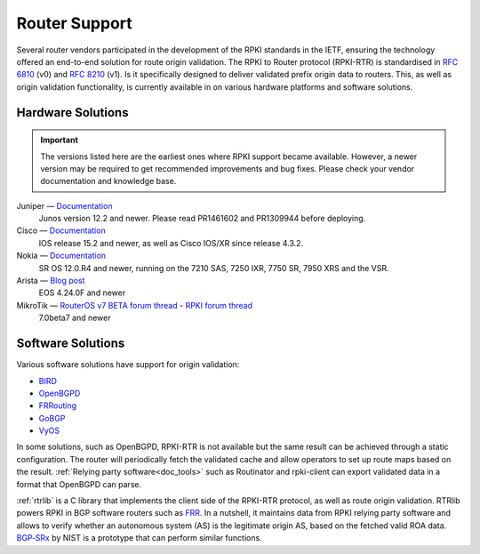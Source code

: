 .. index:: ! Router support

.. _doc_rpki_rtr:

Router Support
==============

Several router vendors participated in the development of the RPKI standards in
the IETF, ensuring the technology offered an end-to-end solution for route
origin validation. The RPKI to Router protocol (RPKI-RTR) is standardised in
:RFC:`6810` (v0) and :RFC:`8210` (v1). Is it specifically
designed to deliver validated prefix origin data to routers. This, as well as
origin validation functionality, is currently available in on various hardware
platforms and software solutions.

Hardware Solutions
------------------

.. Important:: The versions listed here are the earliest ones where RPKI support
               became available. However, a newer version may be required to get
               recommended improvements and bug fixes. Please check your vendor
               documentation and knowledge base.

Juniper — `Documentation <https://www.juniper.net/documentation/en_US/junos/topics/topic-map/bgp-origin-as-validation.html>`_
   Junos version 12.2 and newer. Please read PR1461602 and PR1309944 before deploying.

Cisco — `Documentation <https://www.cisco.com/c/en/us/td/docs/ios-xml/ios/iproute_bgp/configuration/15-s/irg-15-s-book/irg-origin-as.html>`_
   IOS release 15.2 and newer, as well as Cisco IOS/XR since release 4.3.2.

Nokia — `Documentation <https://infocenter.alcatel-lucent.com/public/7750SR160R4A/index.jsp?topic=%2Fcom.sr.unicast%2Fhtml%2Fbgp.html&cp=22_4_7_2&anchor=d2e5366>`_
   SR OS 12.0.R4 and newer, running on the 7210 SAS, 7250 IXR, 7750 SR, 7950 XRS and the VSR.

Arista — `Blog post <https://twitter.com/kwf/status/1250598771399901187>`_
   EOS 4.24.0F and newer
   
MikroTik — `RouterOS v7 BETA forum thread <https://forum.mikrotik.com/viewtopic.php?f=1&t=161980>`_ - `RPKI forum thread <https://forum.mikrotik.com/viewtopic.php?t=81340>`_
   7.0beta7 and newer
   
Software Solutions
------------------

Various software solutions have support for origin validation:

- `BIRD <https://bird.network.cz/>`_
- `OpenBGPD <http://openbgpd.org>`_
- `FRRouting <https://frrouting.org/>`_
- `GoBGP <https://osrg.github.io/gobgp/>`_
- `VyOS <https://www.vyos.io>`_

In some solutions, such as OpenBGPD, RPKI-RTR is not available but the same
result can be achieved through a static configuration. The router will
periodically fetch the validated cache and allow operators to set up route maps
based on the result. :ref:`Relying party software<doc_tools>` such as
Routinator and rpki-client can export validated data in a format that OpenBGPD
can parse.

:ref:`rtrlib` is a C library that implements the client side of the RPKI-RTR
protocol, as well as route origin validation. RTRlib powers RPKI in BGP software
routers such as `FRR <https://frrouting.org/>`_. In a nutshell, it maintains
data from RPKI relying party software and allows to verify whether an autonomous
system (AS) is the legitimate origin AS, based on the fetched valid ROA data.
`BGP‑SRx
<https://www.nist.gov/services-resources/software/bgp-secure-routing-extension-bgp-srx-prototype>`_
by NIST is a prototype that can perform similar functions.
